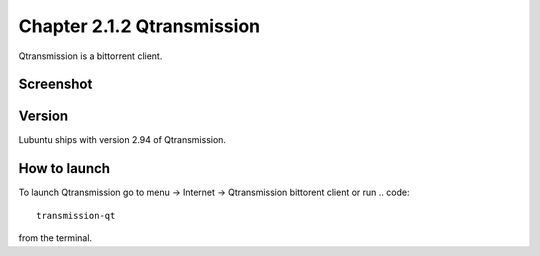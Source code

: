 Chapter 2.1.2 Qtransmission
===========================

Qtransmission is a bittorrent client.

Screenshot
----------

.. image:: transmission.png

Version
-------

Lubuntu ships with version 2.94 of Qtransmission.

How to launch
-------------

To launch Qtransmission go to menu -> Internet -> Qtransmission bittorent client or run 
.. code:: 
 
   transmission-qt 

from the terminal. 
